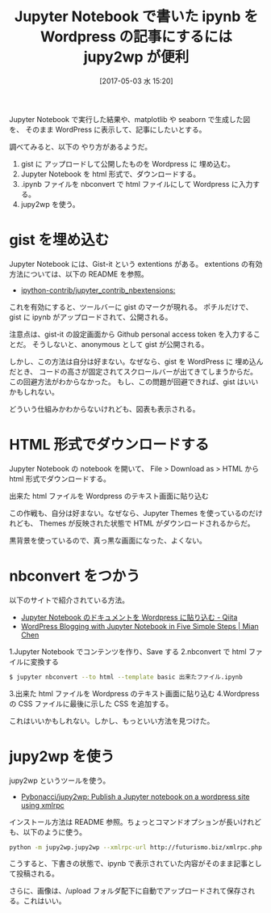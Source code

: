 #+BLOG: Futurismo
#+POSTID: 6359
#+DATE: [2017-05-03 水 15:20]
#+OPTIONS: toc:nil num:nil todo:nil pri:nil tags:nil ^:nil TeX:nil
#+CATEGORY: 技術メモ, Wordpress
#+TAGS: Jupyter 
#+DESCRIPTION: WordPress に Jupyter Notebook で書いた ipynb を表示する方法
#+TITLE: Jupyter Notebook で書いた ipynb を Wordpress の記事にするには jupy2wp が便利

Jupyter Notebook で実行した結果や、matplotlib や seaborn で生成した図を、
そのまま WordPress に表示して、記事にしたいとする。

調べてみると、以下の やり方があるようだ。
1. gist に アップロードして公開したものを Wordpress に 埋め込む。
2. Jupyter Notebook を html 形式で、ダウンロードする。
3. .ipynb ファイルを nbconvert で html ファイルにして Wordpress に入力する。
4. jupy2wp を使う。

* gist を埋め込む
  Jupyter Notebook には、Gist-it という extentions がある。
  extentions の有効方法については、以下の README を参照。
  - [[https://github.com/ipython-contrib/jupyter_contrib_nbextensions][ipython-contrib/jupyter_contrib_nbextensions:]]
  
  これを有効にすると、ツールバーに gist のマークが現れる。
  ポチルだけで、gist に ipynb がアップロードされて、公開される。

  注意点は、gist-it の設定画面から Github personal access token を入力することだ。
  そうしないと、anonymous として gist が公開される。

  しかし、この方法は自分は好まない。なぜなら、gist を WordPress に 埋め込んだとき、
  コードの高さが固定されてスクロールバーが出てきてしまうからだ。この回避方法がわからなかった。
  もし、この問題が回避できれば、gist はいいかもしれない。

  どういう仕組みかわからないけれども、図表も表示される。

* HTML 形式でダウンロードする
  Jupyter Notebook の notebook を開いて、
  File > Download as > HTML から html 形式でダウンロードする。

  出来た html ファイルを Wordpress のテキスト画面に貼り込む

  この作戦も、自分は好まない。なぜなら、Jupyter Themes を使っているのだけれども、
  Themes が反映された状態で HTML がダウンロードされるからだ。

  黒背景を使っているので、真っ黒な画面になった、よくない。

* nbconvert をつかう
  以下のサイトで紹介されている方法。
  - [[http://qiita.com/AmbientData/items/47a341b5d4e030909dac][Jupyter Notebook のドキュメントを Wordpress に貼り込む - Qiita]]
  - [[http://www.mianchen.com/wordpress-blogging-with-jupyter-notebook-in-five-simple-steps/][WordPress Blogging with Jupyter Notebook in Five Simple Steps | Mian Chen]]

  1.Jupyter Notebook でコンテンツを作り、Save する
  2.nbconvert で html ファイルに変換する

#+begin_src sh
$ jupyter nbconvert --to html --template basic 出来たファイル.ipynb
#+end_src
  
  3.出来た html ファイルを Wordpress のテキスト画面に貼り込む
  4.Wordpress の CSS ファイルに最後に示した CSS を追加する。

  これはいいかもしれない。しかし、もっといい方法を見つけた。

* jupy2wp を使う
  jupy2wp というツールを使う。
  - [[https://github.com/Pybonacci/jupy2wp][Pybonacci/jupy2wp: Publish a Jupyter notebook on a wordpress site using xmlrpc]]

  インストール方法は README 参照。ちょっとコマンドオプションが長いけれども、以下のように使う。

#+begin_src bash
python -m jupy2wp.jupy2wp --xmlrpc-url http://futurismo.biz/xmlrpc.php --user username --password hogehoge --nb titanic-cnn.ipynb --title "Kaggle: Titanic 問題データ分析" --categories [Python, 統計] --tags keras
#+end_src

  こうすると、下書きの状態で、ipynb で表示されていた内容がそのまま記事として投稿される。

  さらに、画像は、/upload フォルダ配下に自動でアップロードされて保存される。これはいい。
